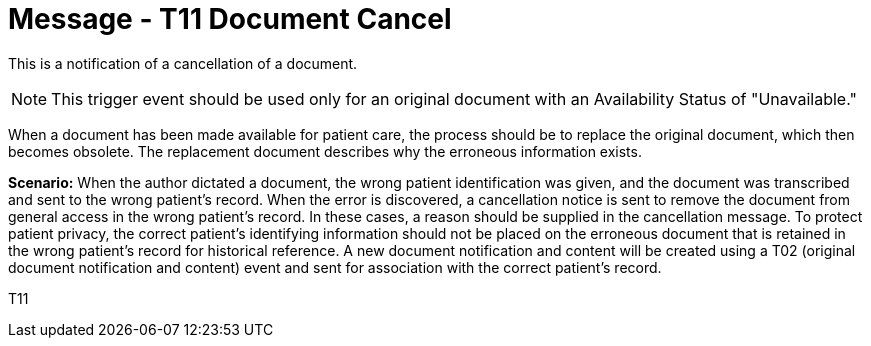 = Message - T11 Document Cancel
:v291_section: "9.6.11"
:v2_section_name: "MDM/ACK - Document Cancel Notification (Event T11)"
:generated: "Thu, 01 Aug 2024 15:25:17 -0600"

This is a notification of a cancellation of a document. 

[NOTE]
This trigger event should be used only for an original document with an Availability Status of "Unavailable." 

When a document has been made available for patient care, the process should be to replace the original document, which then becomes obsolete. The replacement document describes why the erroneous information exists.

*Scenario:* When the author dictated a document, the wrong patient identification was given, and the document was transcribed and sent to the wrong patient's record. When the error is discovered, a cancellation notice is sent to remove the document from general access in the wrong patient's record. In these cases, a reason should be supplied in the cancellation message. To protect patient privacy, the correct patient's identifying information should not be placed on the erroneous document that is retained in the wrong patient's record for historical reference. A new document notification and content will be created using a T02 (original document notification and content) event and sent for association with the correct patient's record.

[tabset]
T11








